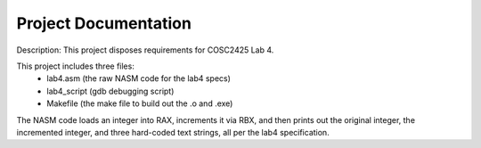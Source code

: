 ..  _project-documentation:

Project Documentation
#####################
Description:    
This project disposes requirements for COSC2425 Lab 4.

This project includes three files:
	- lab4.asm	(the raw NASM code for the lab4 specs)
	- lab4_script	(gdb debugging script)
	- Makefile	(the make file to build out the .o and .exe)

The NASM code loads an integer into RAX, increments it via RBX, and then prints out the original integer, the incremented integer, and three hard-coded text strings, all per the lab4 specification.

             
